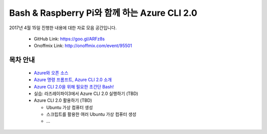 Bash & Raspberry Pi와 함께 하는 Azure CLI 2.0
+++++++++++++++++++++++++++++++++++++++++++++

2017년 4월 15일 진행한 내용에 대한 자료 모음 공간입니다.

 * GitHub Link: https://goo.gl/ARFz8s
 * Onoffmix Link: http://onoffmix.com/event/95501

목차 안내
=========

 * `Azure와 오픈 소스 <slides/Azure_CLI_2.0_01_intro.pdf>`_

 * `Azure 명령 프롬프트, Azure CLI 2.0 소개 <slides/Azure_CLI_2.0_02_cli.pdf>`_

 * `Azure CLI 2.0을 위해 필요한 초간단 Bash! <http://bit.ly/2oTfmes>`__

 * 실습: 라즈레이파이3에서 Azure CLI 2.0 실행하기 (TBD)

 * Azure CLI 2.0 활용하기 (TBD)

   * Ubuntu 가상 컴퓨터 생성
   * 스크립트를 활용한 여러 Ubuntu 가상 컴퓨터 생성
   * ...
